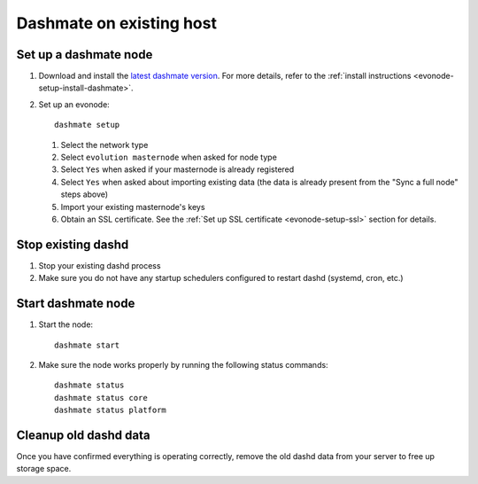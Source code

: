 .. meta::
   :description: This guide describes how to set up a Dash evolution masternode.

.. _evonode-upgrade-existing-host:

=========================
Dashmate on existing host
=========================

Set up a dashmate node
----------------------

1. Download and install the `latest dashmate version
   <https://github.com/dashpay/platform/releases/latest>`__. For more details, refer to the
   :ref:`install instructions <evonode-setup-install-dashmate>`.
2. Set up an evonode::
     
     dashmate setup

   1. Select the network type
   2. Select ``evolution masternode`` when asked for node type
   3. Select ``Yes`` when asked if your masternode is already registered
   4. Select ``Yes`` when asked about importing existing data (the data is already present from the "Sync
      a full node" steps above)
   5. Import your existing masternode's keys
   6. Obtain an SSL certificate. See the :ref:`Set up SSL certificate <evonode-setup-ssl>` section for
      details.

Stop existing dashd
-------------------

1. Stop your existing dashd process
2. Make sure you do not have any startup schedulers configured to restart dashd (systemd, cron, etc.)

Start dashmate node
-------------------

1. Start the node::

    dashmate start

2. Make sure the node works properly by running the following status commands::

    dashmate status
    dashmate status core
    dashmate status platform

Cleanup old dashd data
----------------------

Once you have confirmed everything is operating correctly, remove the old dashd data from your
server to free up storage space.

